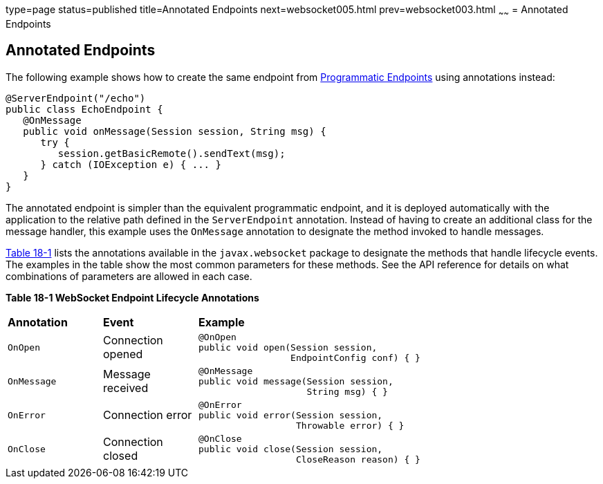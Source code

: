 type=page
status=published
title=Annotated Endpoints
next=websocket005.html
prev=websocket003.html
~~~~~~
= Annotated Endpoints


[[BABFEBGA]]

[[annotated-endpoints]]
Annotated Endpoints
-------------------

The following example shows how to create the same endpoint from
link:websocket003.html#BABGJEIG[Programmatic Endpoints] using annotations
instead:

[source,oac_no_warn]
----
@ServerEndpoint("/echo")
public class EchoEndpoint {
   @OnMessage
   public void onMessage(Session session, String msg) {
      try {
         session.getBasicRemote().sendText(msg);
      } catch (IOException e) { ... }
   }
}
----

The annotated endpoint is simpler than the equivalent programmatic
endpoint, and it is deployed automatically with the application to the
relative path defined in the `ServerEndpoint` annotation. Instead of
having to create an additional class for the message handler, this
example uses the `OnMessage` annotation to designate the method invoked
to handle messages.

link:#BABDGEJH[Table 18-1] lists the annotations available in the
`javax.websocket` package to designate the methods that handle lifecycle
events. The examples in the table show the most common parameters for
these methods. See the API reference for details on what combinations of
parameters are allowed in each case.

[[sthref115]][[BABDGEJH]]

*Table 18-1 WebSocket Endpoint Lifecycle Annotations*

[width="80%",cols="20%,20%,60"]
|========================================
|*Annotation* |*Event* |*Example*
|`OnOpen` |Connection opened a|
[source,oac_no_warn]
----
@OnOpen
public void open(Session session,
                 EndpointConfig conf) { }
----

|`OnMessage` |Message received a|
[source,oac_no_warn]
----
@OnMessage
public void message(Session session,
                    String msg) { }
----

|`OnError` |Connection error a|
[source,oac_no_warn]
----
@OnError
public void error(Session session,
                  Throwable error) { }
----

|`OnClose` |Connection closed a|
[source,oac_no_warn]
----
@OnClose
public void close(Session session,
                  CloseReason reason) { }
----

|========================================
